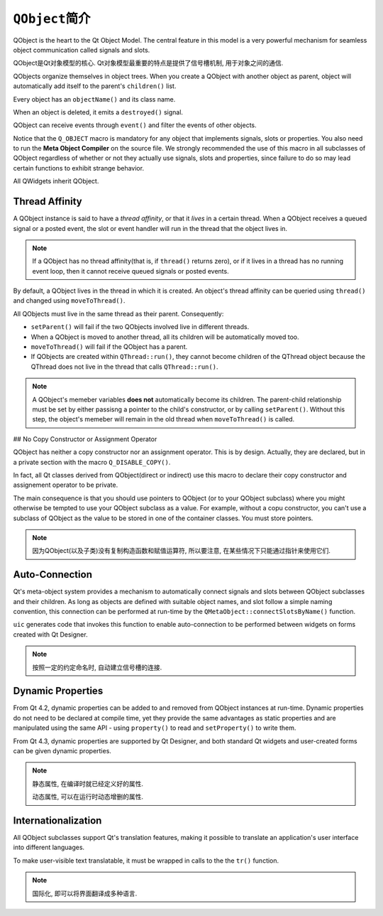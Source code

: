 ``QObject``\ 简介
=================

QObject is the heart to the Qt Object Model. 
The central feature in this model is a very powerful mechanism for seamless object communication called signals and slots.

QObject是Qt对象模型的核心. 
Qt对象模型最重要的特点是提供了信号槽机制, 用于对象之间的通信. 

QObjects organize themselves in object trees. 
When you create a QObject with another object as parent, object will automatically add itself to the parent's ``children()`` list. 

Every object has an ``objectName()`` and its class name.

When an object is deleted,  it emits a ``destroyed()`` signal.

QObject can receive events through ``event()`` and filter the events of other objects.

Notice that the ``Q_OBJECT`` macro is mandatory for any object that implements signals, slots or properties. 
You also need to run the **Meta Object Compiler** on the source file. 
We strongly recommended the use of this macro in all subclasses of QObject regardless of whether or not they actually use signals, slots and properties, 
since failure to do so may lead certain functions to exhibit strange behavior.

All QWidgets inherit QObject. 


Thread Affinity
---------------

A QObject instance is said to have a *thread affinity*\ , or that it *lives* in a certain thread. 
When a QObject receives a queued signal or a posted event, the slot or event handler will run in the thread that the object lives in.

.. note::

    If a QObject has no thread affinity(that is, if ``thread()`` returns zero), or if it lives in a thread has no running event loop, then it cannot receive queued signals or posted events.

By default, a QObject lives in the thread in which it is created. 
An object's thread affinity can be queried using ``thread()`` and changed using ``moveToThread()``\ . 

All QObjects must live in the same thread as their parent. Consequently:

* ``setParent()`` will fail if the two QObjects involved live in different threads.
* When a QObject is moved to another thread, all its children will be automatically moved too.
* ``moveToThread()`` will fail if the QObject has a parent.
* If QObjects are created within ``QThread::run()``\ , they cannot become children of the QThread object because the QThread does not live in the thread that calls ``QThread::run()``\ .

.. note::

    A QObject's memeber variables **does not** automatically become its children. 
    The parent-child relationship must be set by either passisng a pointer to the child's constructor, or by calling ``setParent()``\ .
    Without this step, the object's memeber will remain in the old thread when ``moveToThread()`` is called.


## No Copy Constructor or Assignment Operator

QObject has neither a copy constructor nor an assignment operator. This is by design. 
Actually, they are declared, but in a private section with the macro ``Q_DISABLE_COPY()``\ .

In fact, all Qt classes derived from QObject(direct or indirect) use this macro to declare their copy constructor and assignement operator to be private. 

The main consequence is that you should use pointers to QObject (or to your QObject subclass) where you might otherwise be tempted to use your QObject subclass as a value. 
For example, without a copu constructor, you can't use a subclass of QObject as the value to be stored in one of the container classes. You must store pointers.

.. note::

    因为QObject(以及子类)没有复制构造函数和赋值运算符, 所以要注意, 在某些情况下只能通过指针来使用它们.


Auto-Connection
---------------

Qt's meta-object system provides a mechanism to automatically connect signals and slots between QObject subclasses and their children. 
As long as objects are defined with suitable object names, and slot follow a simple naming convention, this connection can be performed at run-time by the ``QMetaObject::connectSlotsByName()`` function.

``uic`` generates code that invokes this function to enable auto-connection to be performed between widgets on forms created with Qt Designer. 

.. note::

    按照一定的约定命名时, 自动建立信号槽的连接.


Dynamic Properties
------------------

From Qt 4.2, dynamic properties can be added to and removed from QObject instances at run-time. 
Dynamic properties do not need to be declared at compile time, yet they provide the same advantages as static properties and are manipulated using the same API - using ``property()`` to read 
and ``setProperty()`` to write them.

From Qt 4.3, dynamic properties are supported by Qt Designer, and both standard Qt widgets and user-created forms can be given dynamic properties.

.. note::

    静态属性, 在编译时就已经定义好的属性.

    动态属性, 可以在运行时动态增删的属性.


Internationalization
--------------------

All QObject subclasses support Qt's translation features, making it possible to translate an application's user interface into different languages.

To make user-visible text translatable, it must be wrapped in calls to the the ``tr()`` function.

.. note::

    国际化, 即可以将界面翻译成多种语言.

